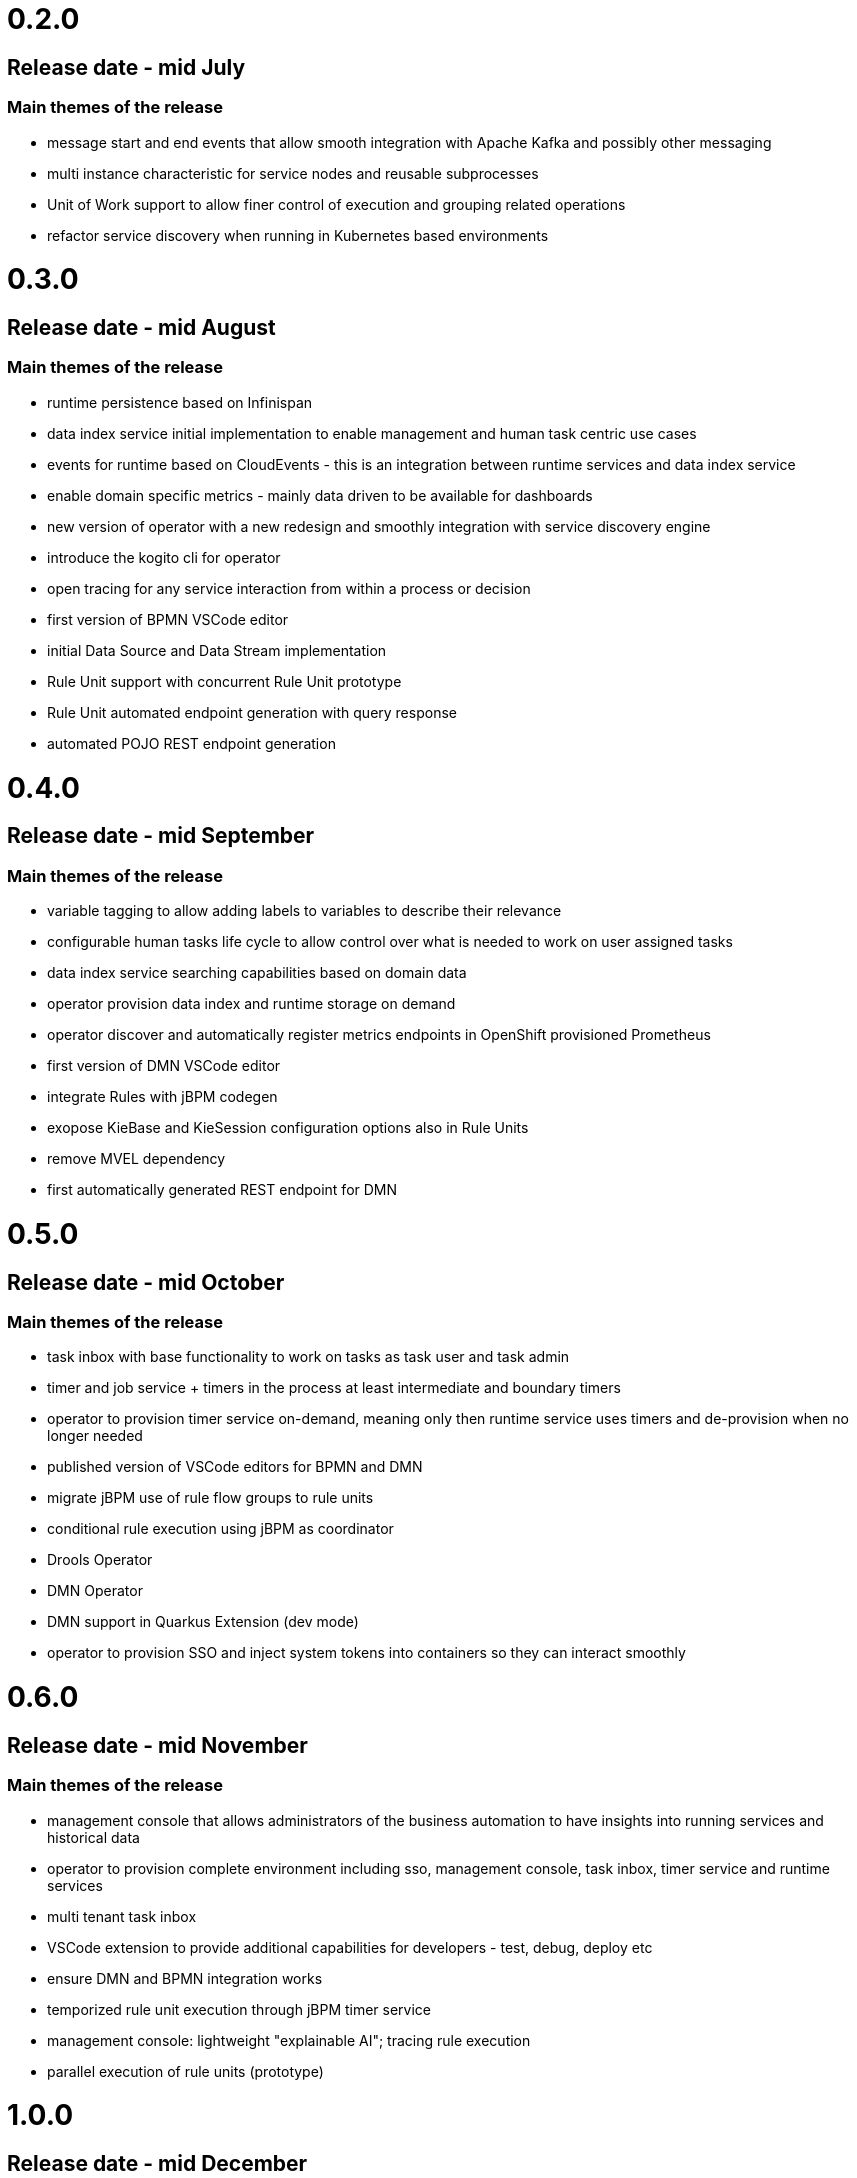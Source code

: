 # 0.2.0

## Release date - mid July

### Main themes of the release 

* message start and end events that allow smooth integration with Apache Kafka and possibly other messaging
* multi instance characteristic for service nodes and reusable subprocesses
* Unit of Work support to allow finer control of execution and grouping related operations
* refactor service discovery when running in Kubernetes based environments

# 0.3.0

## Release date - mid August

### Main themes of the release 

* runtime persistence based on Infinispan
* data index service initial implementation to enable management and human task centric use cases
* events for runtime based on CloudEvents - this is an integration between runtime services and data index service
* enable domain specific metrics - mainly data driven to be available for dashboards
* new version of operator with a new redesign and smoothly integration with service discovery engine
* introduce the kogito cli for operator
* open tracing for any service interaction from within a process or decision
* first version of BPMN VSCode editor
* initial Data Source and Data Stream implementation
* Rule Unit support with concurrent Rule Unit prototype
* Rule Unit automated endpoint generation with query response
* automated POJO REST endpoint generation


# 0.4.0

## Release date - mid September

### Main themes of the release 

* variable tagging to allow adding labels to variables to describe their relevance
* configurable human tasks life cycle to allow control over what is needed to work on user assigned tasks
* data index service searching capabilities based on domain data
* operator provision data index and runtime storage on demand
* operator discover and automatically register metrics endpoints in OpenShift provisioned Prometheus
* first version of DMN VSCode editor
* integrate Rules with jBPM codegen
* exopose KieBase and KieSession configuration options also in Rule Units
* remove MVEL dependency
* first automatically generated REST endpoint for DMN 

# 0.5.0

## Release date - mid October

### Main themes of the release 

* task inbox with base functionality to work on tasks as task user and task admin
* timer and job service + timers in the process at least intermediate and boundary timers
* operator to provision timer service on-demand, meaning only then runtime service uses timers and de-provision when no longer needed
* published version of VSCode editors for BPMN and DMN
* migrate jBPM use of rule flow groups to rule units
* conditional rule execution using jBPM as coordinator
* Drools Operator
* DMN Operator
* DMN support in Quarkus Extension (dev mode)
* operator to provision SSO and inject system tokens into containers so they can interact smoothly

# 0.6.0

## Release date - mid November

### Main themes of the release 

* management console that allows administrators of the business automation to have insights into running services and historical data
* operator to provision complete environment including sso, management console, task inbox, timer service and runtime services
* multi tenant task inbox
* VSCode extension to provide additional capabilities for developers - test, debug, deploy etc
* ensure DMN and BPMN integration works
* temporized rule unit execution through jBPM timer service
* management console: lightweight "explainable AI"; tracing rule execution
* parallel execution of rule units (prototype) 


# 1.0.0

## Release date - mid December